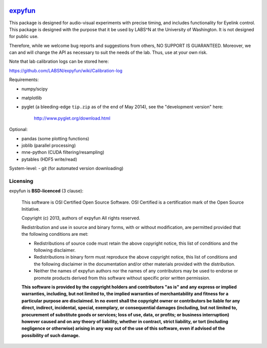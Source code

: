.. -*- mode: rst -*-

.. image:: https://travis-ci.org/LABSN/expyfun.png
  :target: https://travis-ci.org/LABSN/expyfun/
.. image:: https://coveralls.io/repos/LABSN/expyfun/badge.png
  :target: https://coveralls.io/r/LABSN/expyfun
.. image:: https://zenodo.org/badge/doi/10.5281/zenodo.11541.png
  :target: http://dx.doi.org/10.5281/zenodo.11541
  
`expyfun`_
=========

This package is designed for audio-visual experiments with precise timing,
and includes functionality for Eyelink control. This package is designed
with the purpose that it be used by LABS^N at the University of Washington.
It is not designed for public use.

Therefore, while we welcome bug reports and suggestions from others,
NO SUPPORT IS GUARANTEED. Moreover, we can and will change the API as
necessary to suit the needs of the lab. Thus, use at your own risk.

Note that lab calibration logs can be stored here:

https://github.com/LABSN/expyfun/wiki/Calibration-log

Requirements:

- numpy/scipy
- matplotlib
- pyglet (a bleeding-edge ``tip.zip`` as of the end of May 2014), see the
  "development version" here:
    http://www.pyglet.org/download.html

Optional:

- pandas (some plotting functions)
- joblib (parallel processing)
- mne-python (CUDA filtering/resampling)
- pytables (HDF5 write/read)

System-level:
- git (for automated version downloading)


Licensing
^^^^^^^^^

expyfun is **BSD-licenced** (3 clause):

    This software is OSI Certified Open Source Software.
    OSI Certified is a certification mark of the Open Source Initiative.

    Copyright (c) 2013, authors of expyfun
    All rights reserved.

    Redistribution and use in source and binary forms, with or without
    modification, are permitted provided that the following conditions are met:

    * Redistributions of source code must retain the above copyright notice,
      this list of conditions and the following disclaimer.

    * Redistributions in binary form must reproduce the above copyright notice,
      this list of conditions and the following disclaimer in the documentation
      and/or other materials provided with the distribution.

    * Neither the names of expyfun authors nor the names of any
      contributors may be used to endorse or promote products derived from
      this software without specific prior written permission.

    **This software is provided by the copyright holders and contributors
    "as is" and any express or implied warranties, including, but not
    limited to, the implied warranties of merchantability and fitness for
    a particular purpose are disclaimed. In no event shall the copyright
    owner or contributors be liable for any direct, indirect, incidental,
    special, exemplary, or consequential damages (including, but not
    limited to, procurement of substitute goods or services; loss of use,
    data, or profits; or business interruption) however caused and on any
    theory of liability, whether in contract, strict liability, or tort
    (including negligence or otherwise) arising in any way out of the use
    of this software, even if advised of the possibility of such
    damage.**
